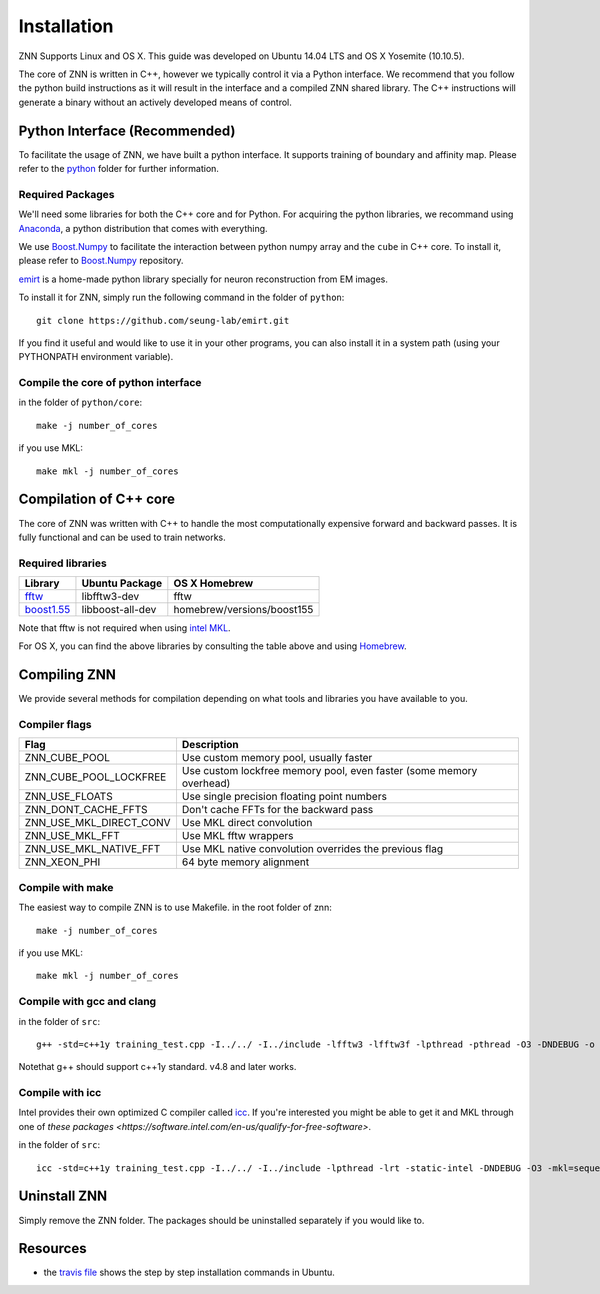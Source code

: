 Installation
============

ZNN Supports Linux and OS X. This guide was developed on Ubuntu 14.04 LTS and OS X Yosemite (10.10.5).

The core of ZNN is written in C++, however we typically control it via a Python interface. We recommend that you follow
the python build instructions as it will result in the interface and a compiled ZNN shared library. The C++ instructions
will generate a binary without an actively developed means of control.


Python Interface (Recommended)
------------------------------

To facilitate the usage of ZNN, we have built a python interface. It supports training of boundary and affinity map. Please refer to the `python <https://github.com/seung-lab/znn-release/tree/master/python>`_ folder for further information.

Required Packages
`````````````````

We'll need some libraries for both the C++ core and for Python. For acquiring the python libraries, we recommand using `Anaconda <https://www.continuum.io/downloads>`_, a python distribution that comes with everything.

============================================================== ==================== ============
Library                                                         Ubuntu package name  pip
============================================================== ==================== ============
numpy                                                            python-numpy        numpy
h5py                                                             python-h5py         h5py
matplotlib                                                       python-matplotlib   matplotlib
boost python                                                     libboost-python-dev NA
`Boost.Numpy <http://github.com/ndarray/Boost.NumPy>`_           NA                  NA
`emirt <https://github.com/seung-lab/emirt>`_                    NA                  NA
=============================================================== ==================== ============

We use `Boost.Numpy <http://github.com/ndarray/Boost.NumPy>`_ to facilitate the interaction between python numpy array and the ``cube`` in C++ core. To install it, please refer to `Boost.Numpy <http://github.com/ndarray/Boost.NumPy>`_ repository.

`emirt <https://github.com/seung-lab/emirt>`_ is a home-made python library specially for neuron reconstruction from EM images.

To install it for ZNN, simply run the following command in the folder of ``python``:
::
    git clone https://github.com/seung-lab/emirt.git

If you find it useful and would like to use it in your other programs, you can also install it in a system path (using your PYTHONPATH environment variable).


Compile the core of python interface
````````````````````````````````````
in the folder of ``python/core``:
::
    make -j number_of_cores
  
if you use MKL:
::
    make mkl -j number_of_cores

Compilation of C++ core
-----------------------

The core of ZNN was written with C++ to handle the most computationally expensive forward and backward passes. It is fully functional and can be used to train networks. 

Required libraries
``````````````````

=============================================================================================== ===================== ===========
Library                                                                                          Ubuntu Package        OS X Homebrew
=============================================================================================== ===================== ===========
`fftw <http://www.fftw.org>`_                                                                    libfftw3-dev          fftw
`boost1.55 <http://sourceforge.net/projects/boost/files/boost/1.55.0/boost_1_55_0.tar.bz2>`_     libboost-all-dev      homebrew/versions/boost155
=============================================================================================== ===================== ===========

Note that fftw is not required when using `intel MKL <https://software.intel.com/en-us/intel-mkl>`_.

For OS X, you can find the above libraries by consulting the table above and using `Homebrew <http://brew.sh/>`_.


Compiling ZNN
-------------

We provide several methods for compilation depending on what tools and libraries you have available to you.


Compiler flags
```````````````

============================== ======================================================================
  Flag                                      Description
============================== ======================================================================
 ZNN_CUBE_POOL                  Use custom memory pool, usually faster
 ZNN_CUBE_POOL_LOCKFREE         Use custom lockfree memory pool, even faster (some memory overhead)
 ZNN_USE_FLOATS                 Use single precision floating point numbers
 ZNN_DONT_CACHE_FFTS            Don't cache FFTs for the backward pass
 ZNN_USE_MKL_DIRECT_CONV        Use MKL direct convolution
 ZNN_USE_MKL_FFT                Use MKL fftw wrappers
 ZNN_USE_MKL_NATIVE_FFT         Use MKL native convolution overrides the previous flag
 ZNN_XEON_PHI                   64 byte memory alignment
============================== ====================================================================== 

Compile with make
`````````````````
The easiest way to compile ZNN is to use Makefile.
in the root folder of znn:
::
    make -j number_of_cores
if you use MKL:
::
    make mkl -j number_of_cores

Compile with gcc and clang
``````````````````````````
in the folder of ``src``:
::
    g++ -std=c++1y training_test.cpp -I../../ -I../include -lfftw3 -lfftw3f -lpthread -pthread -O3 -DNDEBUG -o training_test
Notethat g++ should support c++1y standard. v4.8 and later works.

Compile with icc
````````````````

Intel provides their own optimized C compiler called `icc <https://en.wikipedia.org/wiki/Intel_C%2B%2B_Compiler>`_. If you're interested you might be able to get it and MKL through one of `these packages <https://software.intel.com/en-us/qualify-for-free-software>`.

in the folder of ``src``:
::
    icc -std=c++1y training_test.cpp -I../../ -I../include -lpthread -lrt -static-intel -DNDEBUG -O3 -mkl=sequential -o training_test

Uninstall ZNN
-------------
Simply remove the ZNN folder. The packages should be uninstalled separately if you would like to.

Resources
---------
- the `travis file <https://github.com/seung-lab/znn-release/blob/master/.travis.yml>`_ shows the step by step installation commands in Ubuntu.

